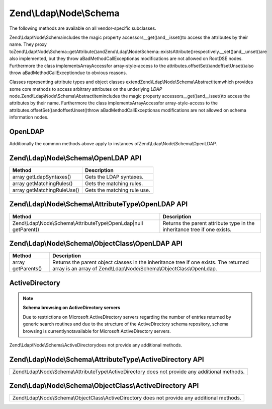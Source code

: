 
Zend\\Ldap\\Node\\Schema
========================

The following methods are available on all vendor-specific subclasses.

Zend\\Ldap\\Node\\Schemaincludes the magic property accessors__get()and__isset()to access the attributes by their name. They proxy toZend\\Ldap\\Node\\Schema::getAttribute()andZend\\Ldap\\Node\\Schema::existsAttribute()respectively.__set()and__unset()are also implemented, but they throw aBadMethodCallExceptionas modifications are not allowed on RootDSE nodes. Furthermore the class implementsArrayAccessfor array-style-access to the attributes.offsetSet()andoffsetUnset()also throw aBadMethodCallExceptiondue to obvious reasons.

Classes representing attribute types and object classes extendZend\\Ldap\\Node\\Schema\\AbstractItemwhich provides some core methods to access arbitrary attributes on the underlying *LDAP* node.Zend\\Ldap\\Node\\Schema\\AbstractItemincludes the magic property accessors__get()and__isset()to access the attributes by their name. Furthermore the class implementsArrayAccessfor array-style-access to the attributes.offsetSet()andoffsetUnset()throw aBadMethodCallExceptionas modifications are not allowed on schema information nodes.

.. _zend.ldap.api.reference.zend-ldap-node-schema.openldap:

OpenLDAP
--------

Additionally the common methods above apply to instances ofZend\\Ldap\\Node\\Schema\\OpenLDAP.

.. _zend.ldap.api.reference.zend-ldap-node-schema.openldap.table:


Zend\\Ldap\\Node\\Schema\\OpenLDAP API
--------------------------------------
+--------------------------+---------------------------+
|Method                    |Description                |
+==========================+===========================+
|array getLdapSyntaxes()   |Gets the LDAP syntaxes.    |
+--------------------------+---------------------------+
|array getMatchingRules()  |Gets the matching rules.   |
+--------------------------+---------------------------+
|array getMatchingRuleUse()|Gets the matching rule use.|
+--------------------------+---------------------------+


.. _zend.ldap.api.reference.zend-ldap-node-schema.openldap.attributetype-interface.table:


Zend\\Ldap\\Node\\Schema\\AttributeType\\OpenLDAP API
-----------------------------------------------------
+------------------------------------------------------------------+------------------------------------------------------------------------+
|Method                                                            |Description                                                             |
+==================================================================+========================================================================+
|Zend\\Ldap\\Node\\Schema\\AttributeType\\OpenLdap|null getParent()|Returns the parent attribute type in the inheritance tree if one exists.|
+------------------------------------------------------------------+------------------------------------------------------------------------+


.. _zend.ldap.api.reference.zend-ldap-node-schema.openldap.objectclass-interface.table:


Zend\\Ldap\\Node\\Schema\\ObjectClass\\OpenLDAP API
---------------------------------------------------
+------------------+-----------------------------------------------------------------------------------------------------------------------------------------------------------+
|Method            |Description                                                                                                                                                |
+==================+===========================================================================================================================================================+
|array getParents()|Returns the parent object classes in the inheritance tree if one exists. The returned array is an array of Zend\\Ldap\\Node\\Schema\\ObjectClass\\OpenLdap.|
+------------------+-----------------------------------------------------------------------------------------------------------------------------------------------------------+


.. _zend.ldap.api.reference.zend-ldap-node-schema.activedirectory:

ActiveDirectory
---------------

.. note::
    **Schema browsing on ActiveDirectory servers**

    Due to restrictions on Microsoft ActiveDirectory servers regarding the number of entries returned by generic search routines and due to the structure of the ActiveDirectory schema repository, schema browsing is currentlynotavailable for Microsoft ActiveDirectory servers.

Zend\\Ldap\\Node\\Schema\\ActiveDirectorydoes not provide any additional methods.

.. _zend.ldap.api.reference.zend-ldap-node-schema.activedirectory.attributetype-interface.table:


Zend\\Ldap\\Node\\Schema\\AttributeType\\ActiveDirectory API
------------------------------------------------------------
+-------------------------------------------------------------------------------------------------+
|Zend\\Ldap\\Node\\Schema\\AttributeType\\ActiveDirectory does not provide any additional methods.|
+-------------------------------------------------------------------------------------------------+

.. _zend.ldap.api.reference.zend-ldap-node-schema.activedirectory.objectclass-interface.table:


Zend\\Ldap\\Node\\Schema\\ObjectClass\\ActiveDirectory API
----------------------------------------------------------
+-----------------------------------------------------------------------------------------------+
|Zend\\Ldap\\Node\\Schema\\ObjectClass\\ActiveDirectory does not provide any additional methods.|
+-----------------------------------------------------------------------------------------------+



